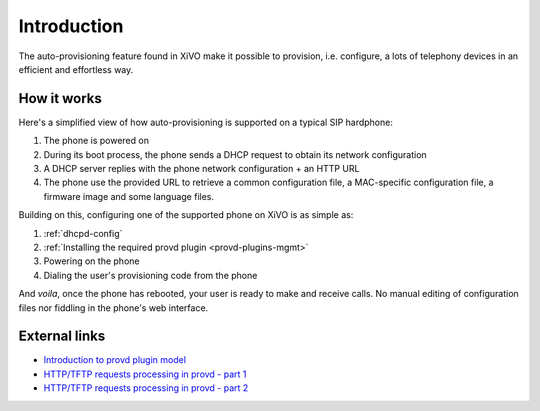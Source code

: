 .. _intro-provisioning:

************
Introduction
************

The auto-provisioning feature found in XiVO make it possible to provision, i.e.
configure, a lots of telephony devices in an efficient and effortless way.


How it works
============

Here's a simplified view of how auto-provisioning is supported on a typical SIP hardphone:

#. The phone is powered on
#. During its boot process, the phone sends a DHCP request to obtain its network configuration
#. A DHCP server replies with the phone network configuration + an HTTP URL
#. The phone use the provided URL to retrieve a common configuration file, a
   MAC-specific configuration file, a firmware image and some language files.

Building on this, configuring one of the supported phone on XiVO is as simple as:

#. :ref:`dhcpd-config`
#. :ref:`Installing the required provd plugin <provd-plugins-mgmt>`
#. Powering on the phone
#. Dialing the user's provisioning code from the phone

And *voila*, once the phone has rebooted, your user is ready to make and receive calls.
No manual editing of configuration files nor fiddling in the phone's web interface.


External links
==============

* `Introduction to provd plugin model <http://blog.xivo.fr/index.php?post/2011/04/11/Introduction-to-the-plugin-model-of-the-new-provisioning-server>`_
* `HTTP/TFTP requests processing in provd - part 1 <http://blog.xivo.fr/index.php?post/2012/02/09/HTTP/TFTP-requests-processing-in-provd-part-1>`_
* `HTTP/TFTP requests processing in provd - part 2 <http://blog.xivo.fr/index.php?post/2012/04/12/HTTP/TFTP-requests-processing-in-provd-part-1>`_
